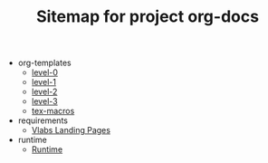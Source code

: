 #+TITLE: Sitemap for project org-docs

   + org-templates
     + [[file:org-templates/level-0.org][level-0]]
     + [[file:org-templates/level-1.org][level-1]]
     + [[file:org-templates/level-2.org][level-2]]
     + [[file:org-templates/level-3.org][level-3]]
     + [[file:org-templates/tex-macros.org][tex-macros]]
   + requirements
     + [[file:requirements/index.org][Vlabs Landing Pages]]
   + runtime
     + [[file:runtime/index.org][Runtime]]
